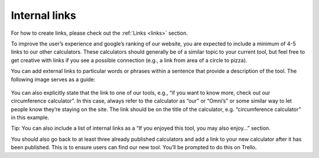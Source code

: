 Internal links
--------------------

For how to create links, please check out the :ref:`Links <links>` section.

To improve the user’s experience and google’s ranking of our website, you are expected to include a minimum of 4-5 links to our other calculators. These calculators should generally be of a similar topic to your current tool, but feel free to get creative with links if you see a possible connection (e.g., a link from area of a circle to pizza). 

You can add external links to particular words or phrases within a sentence that provide a description of the tool. The following image serves as a guide:

.. _links_guide:
.. figure:: links_guide.jpg
   :scale: 70%
   :alt: Where to add links
   :align: center

You can also explicitly state that the link to one of our tools, e.g., “if you want to know more, check out our circumference calculator”. In this case, always refer to the calculator as “our” or “Omni’s” or some similar way to let people know they’re staying on the site. The link should be on the title of the calculator, e.g. “circumference calculator” in this example.

Tip: You can also include a list of internal links as a “If you enjoyed this tool, you may also enjoy…” section.

You should also go back to at least three already published calculators and add a link to your new calculator after it has been published. This is to ensure users can find our new tool. You’ll be prompted to do this on Trello.
